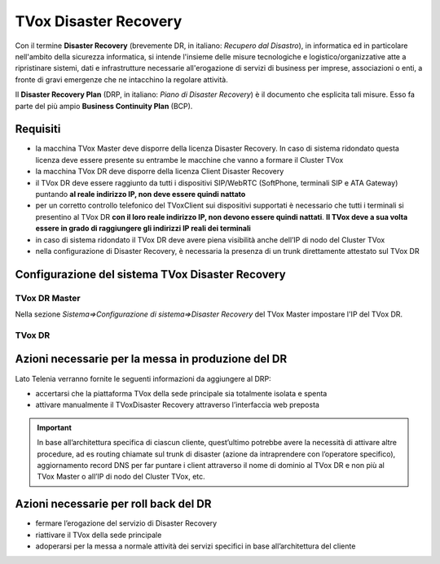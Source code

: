 ======================
TVox Disaster Recovery
======================

Con il termine **Disaster Recovery** (brevemente DR, in italiano: *Recupero dal Disastro*), in informatica ed in particolare nell'ambito della sicurezza informatica, si intende l'insieme delle misure tecnologiche e logistico/organizzative atte a ripristinare sistemi, dati e infrastrutture necessarie all'erogazione di servizi di business per imprese, associazioni o enti, a fronte di gravi emergenze che ne intacchino la regolare attività.

Il **Disaster Recovery Plan** (DRP, in italiano: *Piano di Disaster Recovery*) è il documento che esplicita tali misure. Esso fa parte del più ampio **Business Continuity Plan** (BCP).

Requisiti
=========

- la macchina TVox Master deve disporre della licenza Disaster Recovery. In caso di sistema ridondato questa licenza deve essere presente su entrambe le macchine che vanno a formare il Cluster TVox
- la macchina TVox DR deve disporre della licenza Client Disaster Recovery
- il TVox DR deve essere raggiunto da tutti i dispositivi SIP/WebRTC (SoftPhone, terminali SIP e ATA Gateway) puntando **al reale indirizzo IP, non deve essere quindi nattato**
- per un corretto controllo telefonico del TVoxClient sui dispositivi supportati è necessario che tutti i terminali si presentino al TVox DR **con il loro reale indirizzo IP, non devono essere quindi nattati**. **Il TVox deve a sua volta essere in grado di raggiungere gli indirizzi IP reali dei terminali**
- in caso di sistema ridondato il TVox DR deve avere piena visibilità anche dell’IP di nodo del Cluster TVox
- nella configurazione di Disaster Recovery, è necessaria la presenza di un trunk direttamente attestato sul TVox DR

Configurazione del sistema TVox Disaster Recovery
=================================================

TVox DR Master
--------------

Nella sezione *Sistema=>Configurazione di sistema=>Disaster Recovery* del TVox Master impostare l'IP del TVox DR.

..
    .. image:: /images/DR/01_ip_configuration.png
    :scale: 60%
    :align: center

.. image:: /images/DR/01_ip_configuration.png

TVox DR
-------

.. TODO

..
    Nella sezione *Sistema=>Configurazione di sistema=>Disaster Recovery* del TVox DR impostare l'IP del TVox Master.

    ..
        .. image:: /images/DR/02_ip_configuration.png
        :scale: 60%
        :align: center

    .. image:: /images/DR/02_ip_configuration.png

Azioni necessarie per la messa in produzione del DR
===================================================

Lato Telenia verranno fornite le seguenti informazioni da aggiungere al DRP:

- accertarsi che la piattaforma TVox della sede principale sia totalmente isolata e spenta
- attivare manualmente il TVoxDisaster Recovery attraverso l’interfaccia web preposta

.. important :: In base all’architettura specifica di ciascun cliente, quest’ultimo potrebbe avere la necessità di attivare altre procedure, ad es routing chiamate sul trunk di disaster (azione da intraprendere con l’operatore specifico), aggiornamento record DNS per far puntare i client attraverso il nome di dominio al TVox DR e non più al TVox Master o all’IP di nodo del Cluster TVox, etc.

Azioni necessarie per roll back del DR
======================================

- fermare l’erogazione del servizio di Disaster Recovery
- riattivare il TVox della sede principale
- adoperarsi per la messa a normale attività dei servizi specifici in base all’architettura del cliente
